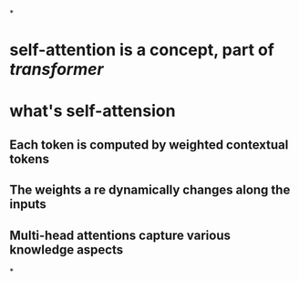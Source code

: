 *
* self-attention is a concept, part of [[transformer]]
* what's self-attension
** Each token is computed by weighted contextual tokens
** The weights a re dynamically changes along the inputs
** Multi-head attentions capture various knowledge aspects
*